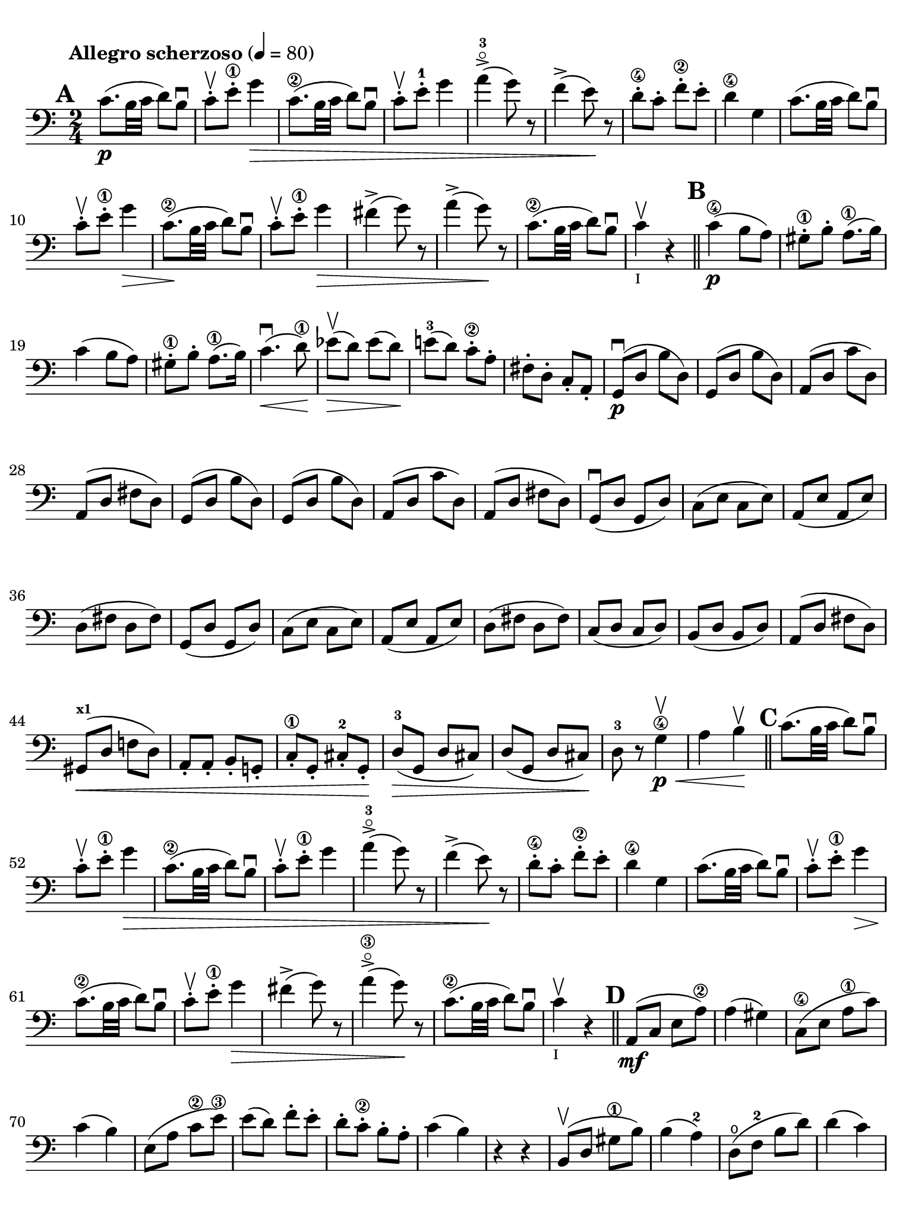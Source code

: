 #(set-global-staff-size 21)

\version "2.24.0"

\header {
  title    = ""
  composer = ""
  tagline  = ""
}

\language "italiano"

% iPad Pro 12.9

\paper {
  paper-width  = 195\mm
  paper-height = 260\mm
  indent = #0
  page-count = #2
  print-page-number = ##f
  ragged-last-bottom = ##t
  ragged-bottom = ##f
  line-width = #184
%  ragged-last = ##t
}

\score {
  \new Staff {
    \override Hairpin.to-barline = ##f
    \tempo "Allegro scherzoso" 4 = 80
    \time 2/4
    \key do \major
    \clef "bass"
    \set fingeringOrientations = #'(left)

    \mark \default

    | do'8.\p( si32 do'32 re'8) si8\downbow
    | do'8-.\upbow mi'8-.\1 sol'4\>
    | do'8.\2( si32 do'32 re'8) si8\downbow
    | do'8-.\upbow mi'8-.-1 sol'4
    | la'4->-3\flageolet( sol'8) r8
    | fa'4->( mi'8)\! r8
    | re'8\4-. do'8-. fa'8-.\2 mi'8-.
    | re'4\4 sol4
    | do'8.( si32 do'32 re'8) si8\downbow
    | do'8-.\upbow mi'8-.\1 sol'4\>
    | do'8.\2\!( si32 do'32 re'8) si8\downbow
    | do'8-.\upbow mi'8-.\1 sol'4\>
    | fad'4->( sol'8) r8
    | la'4->( sol'8)\! r8
    | do'8.\2\!( si32 do'32 re'8) si8\downbow
    | do'4\upbow_\markup{\teeny "I"} r4

    \bar "||"
    \mark \default

    | do'4\4\p( si8 la8)
    | sold8\1-. si8-. la8.\1( si16)
    | do'4( si8 la8)
    | sold8\1-. si8-. la8.\1( si16)
    | do'4.\downbow\<( re'8\1)\!
    | mib'8\upbow\>( re'8) mib'8( re'8)\!
    | mi'!8-3( re'8) do'8-.\2 la8-.
    | fad8-. re8-. do8-. la,8-.
    | sol,8\downbow\p( re8 si8 re8)
    | sol,8( re8 si8 re8)
    | la,8( re8 do'8 re8)
    | la,8( re8 fad8 re8)
    | sol,8( re8 si8 re8)
    | sol,8( re8 si8 re8)
    | la,8( re8 do'8 re8)
    | la,8( re8 fad8 re8)
    | sol,8\downbow( re8 sol,8 re8)
    | do8( mi8 do8 mi8)
    | la,8( mi8 la,8 mi8)
    | re8( fad8 re8 fad8)
    | sol,8( re8 sol,8 re8)
    | do8( mi8 do8 mi8)
    | la,8( mi8 la,8 mi8)
    | re8( fad8 re8 fad8)
    | do8( re8 do8 re8)
    | si,8( re8 si,8 re8)
    | la,8( re8 fad8 re8)
    | sold,8^\markup{\bold\teeny x1}\<( re8 fa!8 re8)
    | la,8-. la,8-. si,8-. sol,!8-.
    | do8-.\1 sol,8-. dod8-.-2 sol,8-.\!
    | re8-3\>( sol,8 re8 dod8)
    | re8( sol,8 re8 dod8)\!
    | re8-3 r8 sol4\4\<\p\upbow
    | la4 si4\!\upbow

    \bar "||"
    \mark \default

    | do'8.( si32 do'32 re'8) si8\downbow
    | do'8-.\upbow mi'8-.\1 sol'4\>
    | do'8.\2( si32 do'32 re'8) si8\downbow
    | do'8-.\upbow mi'8-.\1 sol'4
    | la'4->-3\flageolet( sol'8) r8
    | fa'4->( mi'8)\! r8
    | re'8\4-. do'8-. fa'8\2-. mi'8-.
    | re'4\4 sol4
    | do'8.( si32 do'32 re'8) si8\downbow
    | do'8-.\upbow mi'8\1-. sol'4\>
    | do'8.\2\!( si32 do'32 re'8) si8\downbow
    | do'8-.\upbow mi'8\1-. sol'4\>
    | fad'4->( sol'8) r8
    | la'4->\3\flageolet( sol'8)\! r8
    | do'8.\2\!( si32 do'32 re'8) si8\downbow
    | do'4\upbow_\markup{\teeny "I"} r4

    \bar "||"
    \mark \default

    | la,8\mf( do8 mi8 la8\2)
    | la4( sold4)
    | do8\4(mi8 la8\1 do'8)
    | do'4( si4)
    | mi8( la8 do'8\2 mi'8\3)
    | mi'8( re'8) fa'8-. mi'8-.
    | re'8-. do'8-.\2 si8-. la8-.
    | do'4( si4)
    | r4 r4
    | si,8\upbow( re8 sold8\1 si8)
    | si4( la4-2)
    | re8\open( fa8-2 si8 re'8)
    | re'4( do'4)
    | fa8( la8) re'8\f-. si8-.
    | la8-. re8-. mi8-. mi8-.
    | la,4

    \bar "||"
    \mark \default

    | r4
    | la,8\p\upbow( do8 fa8 la8)
    | sib4 sib,4
    | la,8( do8) fa8-. la8-.
    | sib4.( do'16 sib16)
    | la8\>( sol8) sib8( la8)\!
    | re'8( do'8) fa'8\2-. mi'8-.
    | re'8-3-.\flageolet do'8-.\4 sib8-. la8-.
    | la4\3( sol8) r8
    | fa,2\4
    | mi,8( sol,8 do8 mi8)
    | fa4 fa,4
    | mi,8( sol,8) do8( mi8)
    | fa8\>( mi8) re8( do8)
    | sib,8( la,8) sold,4\1\!
    | la,4-2 re8\open( red8-1)
    | mi8\1( la8) sold8^\markup{\bold\teeny x4}( mi8)
    | la,8\<( do8 mi8 la8\2)\!
    | la4( sold4)
    | do8\<( mi8 la8\1 do'8)\!
    | do'4_\markup{\small\italic "rit."}( si4)
    | mi8\<( la8 do'8 mi'8\3)\!
    | mi'8( re'8) fa'8-.\downbow mi'8-.
    | re'8\4-. do'8-. si8-. la8-.
    | sold2\downbow\>
    | sol!2\upbow\!
    | do'8.\p(si32 do'32 re'8) si8\downbow
    | do'8-.\upbow mi'8\1-. sol'4\>
    | do'8.\2( si32 do'32 re'8) si8\downbow
    | do'8-.\upbow mi'8\1-. sol'4
    | fad'4\downbow( sol'8)\! r8
    | la'4-3\flageolet\upbow( sol'8) mi'8-.\upbow
    | <do'\finger\markup{\circle 2}>8.\downbow( si32 do'32 re'8) si8\upbow

    \bar "||"
    \mark \default

    | do'8\downbow_\markup{\small\italic "a tempo"}
      mi16( fa16) sol16-. la16-. si16-. do'16-.
    | do'16( si16) re'16-. do'16-. si16( la16) sol16-. fa16-.
    | mi8-. mi16( fa16) sol16-. la16-. si16-. do'16-.
    | do'16( si16) re'16-. do'16-. si16( la16) sol16-. fa16-.
    | mi16( re16 mi16 fa16 sol16 la16 si16 do'16)
    | re'16\upbow( do'16 si16 la16 sol16 fa16 mi16 re16)
    | mi16( fa16 sol16 la16 si16 do'16 re'16-1 mi'16)
    | fa'16\upbow( mi'16 re'16-4 do'16 si16 la16 sol16 fa16)
    | sol16\<( la16 si16 do'16 re'16 mi'16-1 fa'16 sol'16)\!
    | la'2-3\flageolet\>
    | sol'8\f\!-. mi'8-. do'8-2-. sol8-.
    | mi8-. do8-. sol,8-. <<re8 si8-.>>
    | do8\p( sol,8 do,8 sol,8)
    | re,8( sol,8 re,8 sol,8)
    | do,8( sol,8 do,8 sol,8)
    | re,8( sol,8 re,8 sol,8)
    | do,16( sol,16 do16 re16 mi16 fa16 sol16 la16)
    | si16\upbow( la16 sol16 fa16 \stemDown mi16 re16 do16 si,16)
    | do16( re16 mi16 fa16 sol16 la16 si16 do'16)
    | re'16\upbow( do'16 si16 la16 sol16 fa16 mi16 re16)
    | mi16\<( fa16 sol16 la16 si16 do'16 re'16\1 mi'16)\!
    | fa'2-4\>
    | mi'8-3\f\!-. do'8\2-. sol8-. mi8-.
    | do8 r8 sol8 r8

    \bar "||"
    \mark \default

    | do'8.\p( si32 do'32 re'8) si8\downbow
    | do'8-.( mi'8\1-.) sol'4(
    | fad'8 fa'8) mi'4
    | mi'8( re'8\4) do'8( si8)
    | do'8.\p( si32 do'32 re'8) si8\downbow
    | do'8-.( mi'8\1-.) sol'4(
    | fad'8 fa'8) mi'4
    | mi'8( re'8\4) do'8 (si8)
    | do'8.\downbow( si32 do'32 re'8) si8\downbow
    | do'8.\upbow( si32 do'32 re'8) si8\upbow
    | do'8-.\f sol,8-. do8-. mi8-.
    | sol8-. do'8-. mi'8\1-. sol'8-.
    | mi'8 r8
      << <mi-1>8.( <do'\finger\markup{\circle 2}>8.>><<mi16) do'16-.>>
    |<<mi4 do'4>> r4

    \bar "|."
  }
}